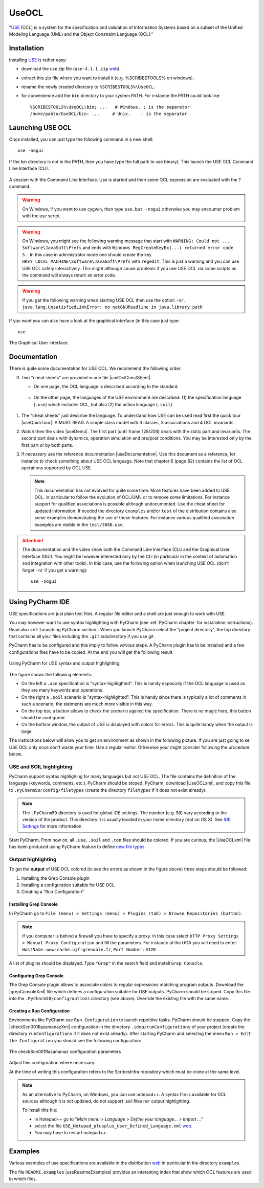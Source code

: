 .. _`UseOCL chapter`:

UseOCL
======

"`USE`_ (OCL) is a system for the specification and validation of Information
Systems based on a subset of the Unified Modeling Language (UML) and the
Object Constraint Language (OCL)."

Installation
------------

Installing `USE`_ is rather easy:

*   download the use zip file (``use-4.1.1.zip`` |useZip|).
*   extract this zip file where you want to install it (e.g. %SCRIBESTOOLS%
    on windows).
*   rename the newly created directory to ``%SCRIBESTOOLS%\UseOCL``.
*   for convenience add the ``bin`` directory to your system PATH.
    For instance the PATH could look like::

        %SCRIBESTOOLS%\UseOCL\bin; ...   # Windows. ; is the separator
        /home/pablo/UseOCL/bin: ...     # Unix.    : is the separator

Launching USE OCL
-----------------

Once installed, you can just type the following command in a new shell::

    use -nogui

If the *bin* directory is not in the PATH, then you have type the full
path to use binary). This launch the USE OCL Command Line Interface (CLI).

.. figure:: media/USEOCL-shell.jpg
    :align: center

    A session with the Command Line Interface. Use is started and then some
    OCL expression are evaluated with the ? command.

.. warning::
    On Windows, if you want to use cygwin, then type ``use.bat -nogui``
    otherwise you may encounter problem with the use script.

.. warning::
    On Windows, you might see the following warning message that start
    with ``WARNING: Could not ... Software\JavaSoft\Prefs`` and ends
    with ``Windows RegCreateKeyEx(...) returned error code 5.``.
    In this case in administrator mode one should create the key
    ``HKEY_LOCAL_MACHINE\Software\JavaSoft\Prefs`` with ``regedit``.
    This is just a warning and you can use USE OCL safely interactively.
    This might although cause problems if you use USE OCL via
    some scripts as the command will always return an error code.

.. warning::
    If you get the following warning when starting USE OCL then
    use the option ``-nr``.
    ``java.lang.UnsatisfiedLinkError: no natGNUReadline in java.library.path``

If you want you can also have a look at the graphical interface (in this case
just type::

    use

.. figure:: media/USEOCL-gui.jpg
    :align: center

    The Graphical User Interface.


Documentation
-------------

There is quite some documentation for USE OCL.
We recommend the following order:

0.  Two "cheat sheets" are provided in one file |umlOclCheatSheet|:

    * On one page, the OCL language is described according to the standard.

        ..  image:: media/OCLCheatSheet.png
            :align: center

    * On the other page, the languages of the USE environment are described:
      (1) the specification language (``.use``) which includes OCL, but also
      (2) the action language (``.soil``).

        ..  image:: media/USECheatSheet.png
            :align: center

1.  The "cheat sheets" just describe the language. To understand how
    USE can be used read first the quick tour |useQuickTour|.
    A MUST READ. A simple class model with 3 classes, 3 associations and
    4 OCL invariants.

2.  Watch then the video |useDemo|.
    The first part (until frame 128/208) deals with the static part and
    invariants. The second part deals with dynamics, operation simulation
    and pre/post conditions.
    You may be interested only by the first part or by both parts.

    .. image:: media/USEOCL-video.jpg


3.  If *necessary* use the reference documentation |useDocumentation|.
    Use this document as a reference, for instance to check something about
    USE OCL language. Note that chapter 6 (page 82) contains the list of OCL
    operations supported by OCL USE.

    .. note::
        This documentation has not evolved for quite some time. More features have
        been added to USE OCL, in particular to follow the evolution of OCL/UML or
        to remove some limitations. For instance support for qualified associations
        is possible although undocumented. Use the cheat sheet for updated information.
        If needed the directory ``examples`` and/or ``test`` of the distribution contains
        also some examples demonstrating the use
        of these features. For instance various qualified association examples
        are visible in the ``test/t086.use``.

.. attention::
    The documentation and the video show both the Command Line Interface (CLI)
    and the Graphical User Interface (GUI). You might be however interested
    only by the CLI (in particular in the context of automation and
    integration with other tools). In this case, use the following option when
    launching USE OCL (don't forget ``-nr`` if you get a warning)::

        use -nogui



Using PyCharm IDE
-----------------

USE specifications are just plain text files. A regular file editor
and a shell are just enough to work with USE.

You may however want to use syntax highlighting with PyCharm
(see :ref:`PyCharm chapter` for installation instructions).
Read also :ref:`Launching PyCharm section`. When you launch PyCharm select
the "project directory", the top directory that contains
all your files including the ``.git`` subdirectory if you use git.

PyCharm has to be configured and this imply to follow *various* steps.
A PyCharm plugin has to be installed and a few configurations files
have to be copied. At the end you will get the following result.

.. figure:: media/PyCharm4USEOCL.png
    :align: center

    Using PyCharm for USE syntax and output highlighting

The figure shows the following elements:

*   On the left a ``.use`` specification is "syntax-highlighted".
    This is handy especially if the OCL language is used as they are
    many keywords and operations.

*   On the right a ``.soil`` scenario is "syntax-highlighted".
    This is handy since there is typically a lot of comments in such
    a scenario; the statments are much more visible in this way.

*   On the top bar, a button allows to check the scenario against the
    specification. There is no magic here, this button should be configured.

*   On the bottom window, the output of USE is displayed with colors for
    errors. This is quite handy when the output is large.

The instructions below will allow you to get an environment as shown
in the following picture. If you are just going to se USE OCL only once
don't waste your time. Use a regular editor. Otherwise your might consider
following the procedure below.

USE and SOIL highlighting
"""""""""""""""""""""""""""
PyCharm support syntax highlighing for many languages but not USE OCL.
The file contains the definition of the language (keywords, comments, etc.).
PyCharm should be stoped. PyCharm, download |UseOCLxml|, and copy this file to
``.PyCharm50/config/filetypes`` (create
the directory ``filetypes`` if it does not exist already).

.. note::

    The ``.PyCharm50`` directory is used for global IDE settings. The number (e.g. ``50``)
    vary according to the version of the product. This directory it is usually located
    in your home directory (not on OS X). See `IDE Settings`_ for more information.

Start PyCharm. From now on, all ``.use``, ``.soil`` and ``.con`` files should be colored.
If you are curious, the |UseOCLxml| file has been produced using PyCharm feature to
define `new file types`_.

Output highlighting
"""""""""""""""""""
To get the **output** of USE OCL colored (to see the errors as shown in the figure above)
three steps should be followed:

1. Installing the Grep Console plugin
2. Installing a configuration suitable for USE OCL
3. Creating a "Run Configuration"

Installing Grep Console
'''''''''''''''''''''''
In PyCharm go to ``File (menu) > Settings (menu) > Plugins (tab) > Browse Repositories (button)``.

.. note::
    If you computer is behind a firewall you have to specify a proxy.
    In this case select ``HTTP Proxy Settings > Manual Proxy Configuration`` and fill
    the parameters. For instance at the UGA you will need to enter: ``HostName`` :
    ``www-cache.ujf-grenoble.fr``, ``Port Number`` : ``3128``

A list of plugins should be displayed. Type ``"Grep"`` in the search field and install
``Grep Console``.

Configuring Grep Console
''''''''''''''''''''''''
The Grep Console plugin allows to associate colors to regular expressions matching program outputs.
Download the |grepConsoleXml| file which defines a configuration suitable for USE outputs.
PyCharm should be stoped. Copy this file into the ``.PyCharm50/config/options`` directory (see above).
Override the existing file with the same name.

Creating a Run Configuration
''''''''''''''''''''''''''''
Environments like PyCharm use ``Run Configuration`` to launch repetitive tasks.
PyCharm should be stopped. Copy the |checkScn001RazamanazXml| configuration in
the directory ``.idea/runConfigurations`` of your project (create the directory
``runConfigurations`` if it does not exist already).
After starting PyCharm and selecting the menu ``Run > Edit the Configuration``
you should see the following configuration:

.. figure:: media/RunConfiguration.png
    :align: center

    The checkScn001Razamanaz configuration parameters

Adjust this configuration where necessary.

At the time of writing this configuration refers to the ScribesInfra repository
which must be clone at the same level.



.. note::

    As an alternative to PyCharm, on Windows, you can use notepad++.
    A syntax file is available for OCL sources although it is not
    updated, do not support .soil files nor output highlighting.

    To install this file:

    * in Notepad++ go to "*Main menu > Language > Define your language... > Import ...*\ "
    * select the file ``USE_Notepad_plusplus_User_Defined_Language.xml``
      |useNotepadXml|.
    * You may have to restart notepad++.

Examples
--------

Various examples of use specifications are available in the distribution
|useZip| in particular in the directory ``examples``.

The file ``README.examples`` |useReadmeExamples| provides an interesting
index that show which OCL features are used in which files.


.. ...........................................................................

.. _`source forge project`: http://sourceforge.net/projects/useocl/

.. _`GPL v2 licence`: http://www.gnu.org/licenses/gpl-2.0.html

.. _USE: http://sourceforge.net/projects/useocl/

.. _`IDE Settings`:
    https://www.jetbrains.com/pycharm/help/project-and-ide-settings.html#d796009e162

.. _`new file types`:
    https://www.jetbrains.com/pycharm/help/new-file-type.html

..  |umlOclCheatSheet| replace::
    (:download:`local<docs/UMLOCL-CheatSheet-14.pdf>`)

..  |useReadmeExamples| replace::
    (:download:`local<docs/README.examples.txt>`)

..  |UseOCLxml| replace::
    (:download:`UseOCL.xml<res/UseOCL.xml>`)

..  |grepConsoleXml| replace::
    (:download:`GrepConsole.xml<res/GrepConsole.xml>`)

..  |checkScn001RazamanazXml| replace::
    (:download:`checkScn001Razamanaz.xml<res/checkScn001Razamanaz.xml>`)

..  |useDocumentation| replace::
    (:download:`local<docs/use-documentation.pdf>`,
    `web <http://www.db.informatik.uni-bremen.de/projects/use/use-documentation.pdf>`__)

..  |useDemo| replace::
    (:download:`local<docs/use-demonstration.swf>`,
    `web <http://sourceforge.net/projects/useocl/>`__)

..  |useQuickTour| replace::
    (:download:`local<docs/use-quick-tour.pdf>`,
    `web <http://www.db.informatik.uni-bremen.de/projects/USE/qt.html>`__)

..  |useZip| replace::
    `web <http://sourceforge.net/projects/useocl/files/USE/4.1.0/use-4.1.1.zip/download/>`__

..  |useNotepadXML| replace::
    `web <http://sourceforge.net/projects/useocl/files/Misc/>`__


